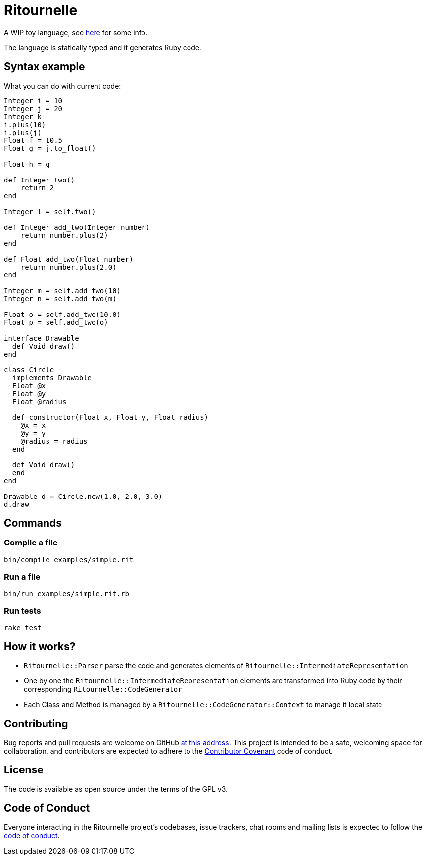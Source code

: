 
= Ritournelle

A WIP toy language, see link:https://archiloque.net/blog/prog-lang-idea/[here] for some info.

The language is statically typed and it generates Ruby code.

== Syntax example

What you can do with current code:

[source]
----
Integer i = 10
Integer j = 20
Integer k
i.plus(10)
i.plus(j)
Float f = 10.5
Float g = j.to_float()

Float h = g

def Integer two()
    return 2
end

Integer l = self.two()

def Integer add_two(Integer number)
    return number.plus(2)
end

def Float add_two(Float number)
    return number.plus(2.0)
end

Integer m = self.add_two(10)
Integer n = self.add_two(m)

Float o = self.add_two(10.0)
Float p = self.add_two(o)

interface Drawable
  def Void draw()
end

class Circle
  implements Drawable
  Float @x
  Float @y
  Float @radius

  def constructor(Float x, Float y, Float radius)
    @x = x
    @y = y
    @radius = radius
  end

  def Void draw()
  end
end

Drawable d = Circle.new(1.0, 2.0, 3.0)
d.draw
----

== Commands

=== Compile a file

[source,sh]
----
bin/compile examples/simple.rit
----

=== Run a file

[source,sh]
----
bin/run examples/simple.rit.rb
----

=== Run tests

[source,sh]
----
rake test
----

== How it works?

- `Ritournelle::Parser` parse the code and generates elements of `Ritournelle::IntermediateRepresentation`
- One by one the `Ritournelle::IntermediateRepresentation` elements are transformed into Ruby code by their corresponding `Ritournelle::CodeGenerator`
- Each Class and Method is managed by a `Ritournelle::CodeGenerator::Context` to manage it local state

== Contributing

Bug reports and pull requests are welcome on GitHub link:https://github.com/archiloque/ritournelle[at this address].
This project is intended to be a safe, welcoming space for collaboration, and contributors are expected to adhere to the link:http://contributor-covenant.org[Contributor Covenant] code of conduct.

== License

The code is available as open source under the terms of the GPL v3.

== Code of Conduct

Everyone interacting in the Ritournelle project’s codebases, issue trackers, chat rooms and mailing lists is expected to follow the link:https://github.com/archiloque/ritournelle/blob/master/CODE_OF_CONDUCT.md[code of conduct].
